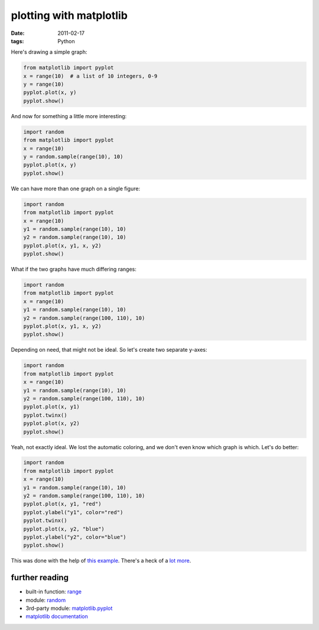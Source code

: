 plotting with matplotlib
========================

:date: 2011-02-17
:tags: Python



Here's drawing a simple graph:

.. code-block:: python

    from matplotlib import pyplot
    x = range(10)  # a list of 10 integers, 0-9
    y = range(10)
    pyplot.plot(x, y)
    pyplot.show()

And now for something a little more interesting:

.. code-block:: python

    import random
    from matplotlib import pyplot
    x = range(10)
    y = random.sample(range(10), 10)
    pyplot.plot(x, y)
    pyplot.show()

We can have more than one graph on a single figure:

.. code-block:: python

    import random
    from matplotlib import pyplot
    x = range(10)
    y1 = random.sample(range(10), 10)
    y2 = random.sample(range(10), 10)
    pyplot.plot(x, y1, x, y2)
    pyplot.show()

What if the two graphs have much differing ranges:

.. code-block:: python

    import random
    from matplotlib import pyplot
    x = range(10)
    y1 = random.sample(range(10), 10)
    y2 = random.sample(range(100, 110), 10)
    pyplot.plot(x, y1, x, y2)
    pyplot.show()

Depending on need, that might not be ideal.
So let's create two separate y-axes:

.. code-block:: python

    import random
    from matplotlib import pyplot
    x = range(10)
    y1 = random.sample(range(10), 10)
    y2 = random.sample(range(100, 110), 10)
    pyplot.plot(x, y1)
    pyplot.twinx()
    pyplot.plot(x, y2)
    pyplot.show()

Yeah, not exactly ideal. We lost the automatic coloring, and we don't
even know which graph is which. Let's do better:

.. code-block:: python

    import random
    from matplotlib import pyplot
    x = range(10)
    y1 = random.sample(range(10), 10)
    y2 = random.sample(range(100, 110), 10)
    pyplot.plot(x, y1, "red")
    pyplot.ylabel("y1", color="red")
    pyplot.twinx()
    pyplot.plot(x, y2, "blue")
    pyplot.ylabel("y2", color="blue")
    pyplot.show()

This was done with the help of `this example`_. There's a heck of a
`lot`_ `more`_.

further reading
---------------

-  built-in function: `range`_
-  module: `random`_
-  3rd-party module: `matplotlib.pyplot`_
-  `matplotlib documentation`_

.. _this example: http://matplotlib.sourceforge.net/examples/api/two_scales.html
.. _lot: http://matplotlib.sourceforge.net/examples/index.html
.. _more: http://matplotlib.sourceforge.net/gallery.html
.. _range: http://docs.python.org/library/functions#range
.. _random: http://docs.python.org/library/random
.. _matplotlib.pyplot: http://matplotlib.sourceforge.net/api/pyplot_api.html
.. _matplotlib documentation: http://matplotlib.sourceforge.net/contents.html
